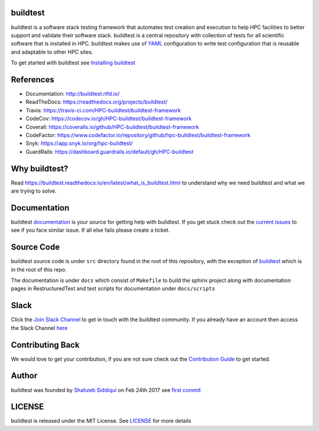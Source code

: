 | |license| |docs| |travis| |codecov| |coverall| |slack| |codefactor| |core_infrastructure| |tags| |forks| |issues| |contributors| |stars| |watchers|

.. |docs| image:: https://readthedocs.org/projects/buildtest/badge/?version=latest
    :alt: Documentation Status
    :scale: 100%
    :target: https://buildtest.readthedocs.io/en/latest/?badge=latest

.. |slack| image:: http://hpcbuildtest.herokuapp.com/badge.svg
.. |license| image:: https://img.shields.io/github/license/HPC-buildtest/buildtest-framework.svg
.. |core_infrastructure| image:: https://bestpractices.coreinfrastructure.org/projects/3469/badge
.. |tags| image:: https://img.shields.io/github/v/tag/HPC-buildtest/buildtest-framework.svg
.. |forks| image:: https://img.shields.io/github/forks/HPC-buildtest/buildtest-framework.svg
.. |issues| image:: https://img.shields.io/github/issues/HPC-buildtest/buildtest-framework.svg
.. |contributors| image:: https://img.shields.io/github/contributors/HPC-buildtest/buildtest-framework.svg
.. |stars| image:: https://img.shields.io/github/stars/HPC-buildtest/buildtest-framework.svg
.. |watchers| image:: https://img.shields.io/github/watchers/HPC-buildtest/buildtest-framework.svg
.. |codecov| image:: https://codecov.io/gh/HPC-buildtest/buildtest-framework/branch/devel/graph/badge.svg
    :target: https://codecov.io/gh/HPC-buildtest/buildtest-framework
.. |coverall| image:: https://coveralls.io/repos/github/HPC-buildtest/buildtest-framework/badge.svg?branch=devel
    :target: https://coveralls.io/github/HPC-buildtest/buildtest-framework?branch=devel
.. |codefactor| image:: https://www.codefactor.io/repository/github/hpc-buildtest/buildtest-framework/badge
   :target: https://www.codefactor.io/repository/github/hpc-buildtest/buildtest-framework
   :alt: CodeFactor
.. |travis| image:: https://travis-ci.com/HPC-buildtest/buildtest-framework.svg?branch=devel
    :target: https://travis-ci.com/HPC-buildtest/buildtest-framework

buildtest
---------

buildtest is a software stack testing framework that automates test creation and execution to help HPC facilities to
better support and validate their software stack. buildtest is a central repository with collection of tests for all
scientific software that is installed in HPC. buildtest makes use of `YAML <https://yaml.org/>`_ configuration to write
test configuration that is reusable and adaptable to other HPC sites.

To get started with buildtest see `Installing buildtest <https://buildtest.readthedocs.io/en/latest/setup.html>`_

References
------------

- Documentation: http://buildtest.rtfd.io/

- ReadTheDocs: https://readthedocs.org/projects/buildtest/

- Travis: https://travis-ci.com/HPC-buildtest/buildtest-framework

- CodeCov: https://codecov.io/gh/HPC-buildtest/buildtest-framework

- Coverall: https://coveralls.io/github/HPC-buildtest/buildtest-framework

- CodeFactor: https://www.codefactor.io/repository/github/hpc-buildtest/buildtest-framework

- Snyk: https://app.snyk.io/org/hpc-buildtest/

- GuardRails: https://dashboard.guardrails.io/default/gh/HPC-buildtest


Why buildtest?
---------------

Read https://buildtest.readthedocs.io/en/latest/what_is_buildtest.html to understand why we need buildtest and what we
are trying to solve.

Documentation
-------------

buildtest `documentation <http://buildtest.readthedocs.io/en/latest/>`_  is your source for getting help with buildtest.
If you get stuck check out the `current issues <https://github.com/HPC-buildtest/buildtest-framework/issues>`_ to see
if you face similar issue. If all else fails please create a ticket.

Source Code
------------

buildtest source code is under ``src`` directory found in the root of this repository, with the exception of
`buildtest <https://github.com/HPC-buildtest/buildtest-framework/blob/master/buildtest>`_ which is in the root of this
repo.

The documentation  is under ``docs`` which consist of ``Makefile`` to build the sphinx project along with documentation
pages in RestructuredText and test scripts for documentation under ``docs/scripts``

Slack
------

Click the `Join Slack Channel <https://hpcbuildtest.herokuapp.com/>`_ to get in touch with the buildtest community.
If you already have an account then access the Slack Channel `here  <https://hpcbuildtest.slack.com>`_

Contributing Back
-------------------

We would love to get your contribution, if you are not sure check out the
`Contribution Guide <https://buildtest.readthedocs.io/en/latest/contributing.html>`_ to get started.

Author
-------

buildtest was founded by `Shahzeb Siddiqui <https://github.com/shahzebsiddiqui>`_ on Feb 24th 2017 see
`first commit <https://github.com/HPC-buildtest/buildtest-framework/commit/902237c1a3707e00b32da5830d3f8abc92ecf296>`_

LICENSE
--------

buildtest is released under the MIT License. See
`LICENSE <https://github.com/HPC-buildtest/buildtest-framework/blob/master/LICENSE>`_ for more details
